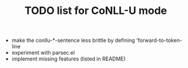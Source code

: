 #+TITLE: TODO list for CoNLL-U mode

- make the conllu-*-sentence less brittle by defining 'forward-to-token-line
- experiment with parsec.el
- implement missing features (listed in README)
